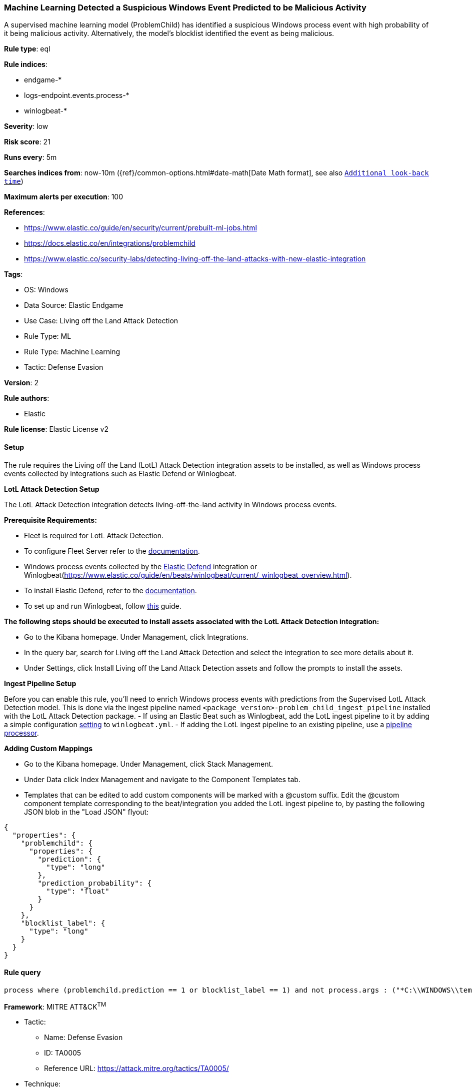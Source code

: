 [[machine-learning-detected-a-suspicious-windows-event-predicted-to-be-malicious-activity]]
=== Machine Learning Detected a Suspicious Windows Event Predicted to be Malicious Activity

A supervised machine learning model (ProblemChild) has identified a suspicious Windows process event with high probability of it being malicious activity. Alternatively, the model's blocklist identified the event as being malicious.

*Rule type*: eql

*Rule indices*: 

* endgame-*
* logs-endpoint.events.process-*
* winlogbeat-*

*Severity*: low

*Risk score*: 21

*Runs every*: 5m

*Searches indices from*: now-10m ({ref}/common-options.html#date-math[Date Math format], see also <<rule-schedule, `Additional look-back time`>>)

*Maximum alerts per execution*: 100

*References*: 

* https://www.elastic.co/guide/en/security/current/prebuilt-ml-jobs.html
* https://docs.elastic.co/en/integrations/problemchild
* https://www.elastic.co/security-labs/detecting-living-off-the-land-attacks-with-new-elastic-integration

*Tags*: 

* OS: Windows
* Data Source: Elastic Endgame
* Use Case: Living off the Land Attack Detection
* Rule Type: ML
* Rule Type: Machine Learning
* Tactic: Defense Evasion

*Version*: 2

*Rule authors*: 

* Elastic

*Rule license*: Elastic License v2


==== Setup


The rule requires the Living off the Land (LotL) Attack Detection integration assets to be installed, as well as Windows process events collected by integrations such as Elastic Defend or Winlogbeat.  


*LotL Attack Detection Setup*

The LotL Attack Detection integration detects living-off-the-land activity in Windows process events.


*Prerequisite Requirements:*

- Fleet is required for LotL Attack Detection.
- To configure Fleet Server refer to the https://www.elastic.co/guide/en/fleet/current/fleet-server.html[documentation].
- Windows process events collected by the https://docs.elastic.co/en/integrations/endpoint[Elastic Defend] integration or Winlogbeat(https://www.elastic.co/guide/en/beats/winlogbeat/current/_winlogbeat_overview.html).
- To install Elastic Defend, refer to the https://www.elastic.co/guide/en/security/current/install-endpoint.html[documentation].
- To set up and run Winlogbeat, follow https://www.elastic.co/guide/en/beats/winlogbeat/current/winlogbeat-installation-configuration.html[this] guide.


*The following steps should be executed to install assets associated with the LotL Attack Detection integration:*

- Go to the Kibana homepage. Under Management, click Integrations.
- In the query bar, search for Living off the Land Attack Detection and select the integration to see more details about it.
- Under Settings, click Install Living off the Land Attack Detection assets and follow the prompts to install the assets.


*Ingest Pipeline Setup*

Before you can enable this rule, you'll need to enrich Windows process events with predictions from the Supervised LotL Attack Detection model. This is done via the ingest pipeline named `<package_version>-problem_child_ingest_pipeline` installed with the LotL Attack Detection package.
- If using an Elastic Beat such as Winlogbeat, add the LotL ingest pipeline to it by adding a simple configuration https://www.elastic.co/guide/en/elasticsearch/reference/current/ingest.htmlpipelines-for-beats[setting] to `winlogbeat.yml`.
- If adding the LotL ingest pipeline to an existing pipeline, use a https://www.elastic.co/guide/en/elasticsearch/reference/current/pipeline-processor.html[pipeline processor].


*Adding Custom Mappings*

- Go to the Kibana homepage. Under Management, click Stack Management.
- Under Data click Index Management and navigate to the Component Templates tab.
- Templates that can be edited to add custom components will be marked with a @custom suffix. Edit the @custom component template corresponding to the beat/integration you added the LotL ingest pipeline to, by pasting the following JSON blob in the "Load JSON" flyout:
```
{
  "properties": {
    "problemchild": {
      "properties": {
        "prediction": {
          "type": "long"
        },
        "prediction_probability": {
          "type": "float"
        }
      }
    },
    "blocklist_label": {
      "type": "long"
    }
  }
}
```


==== Rule query


[source, js]
----------------------------------
process where (problemchild.prediction == 1 or blocklist_label == 1) and not process.args : ("*C:\\WINDOWS\\temp\\nessus_*.txt*", "*C:\\WINDOWS\\temp\\nessus_*.tmp*")

----------------------------------

*Framework*: MITRE ATT&CK^TM^

* Tactic:
** Name: Defense Evasion
** ID: TA0005
** Reference URL: https://attack.mitre.org/tactics/TA0005/
* Technique:
** Name: Masquerading
** ID: T1036
** Reference URL: https://attack.mitre.org/techniques/T1036/
* Sub-technique:
** Name: Masquerade Task or Service
** ID: T1036.004
** Reference URL: https://attack.mitre.org/techniques/T1036/004/
